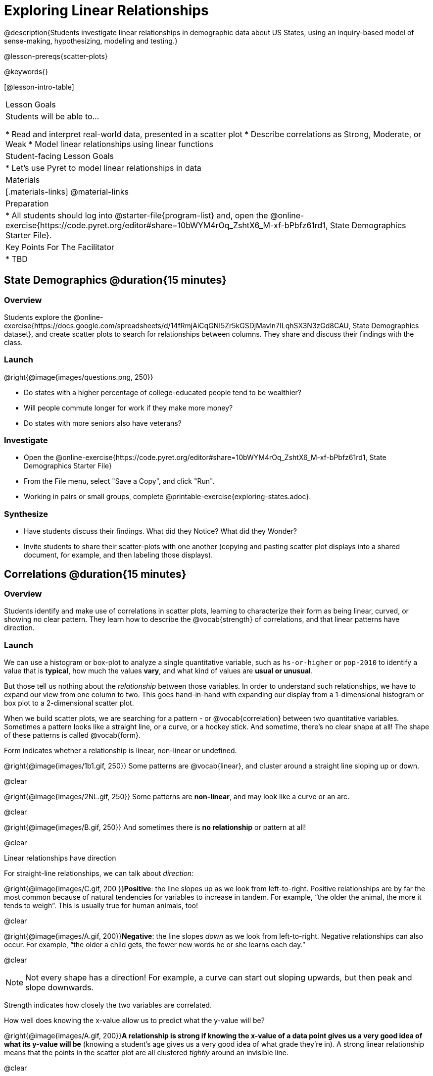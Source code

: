 = Exploring Linear Relationships

@description{Students investigate linear relationships in demographic data about US States, using an inquiry-based model of sense-making, hypothesizing, modeling and testing.}

@lesson-prereqs{scatter-plots}

@keywords{}

[@lesson-intro-table]
|===

| Lesson Goals
| Students will be able to...

* Read and interpret real-world data, presented in a scatter plot
* Describe correlations as Strong, Moderate, or Weak
* Model linear relationships using linear functions

| Student-facing Lesson Goals
|

* Let's use Pyret to model linear relationships in data


| Materials
|[.materials-links]
@material-links

| Preparation
|
* All students should log into @starter-file{program-list} and, open the @online-exercise{https://code.pyret.org/editor#share=10bWYM4rOq_ZshtX6_M-xf-bPbfz61rd1, State Demographics Starter File}.

| Key Points For The Facilitator
|
* TBD
|===

== State Demographics @duration{15 minutes}

=== Overview
Students explore the @online-exercise{https://docs.google.com/spreadsheets/d/14fRmjAiCqGNI5Zr5kGSDjMavln7ILqhSX3N3zGd8CAU, State Demographics dataset}, and create scatter plots to search for relationships between columns. They share and discuss their findings with the class.

=== Launch

--
@right{@image{images/questions.png, 250}}

- Do states with a higher percentage of college-educated people tend to be wealthier?
- Will people commute longer for work if they make more money?
- Do states with more seniors also have veterans?
--

=== Investigate

[.lesson-instruction]
- Open the @online-exercise{https://code.pyret.org/editor#share=10bWYM4rOq_ZshtX6_M-xf-bPbfz61rd1, State Demographics Starter File}
- From the File menu, select "Save a Copy", and click "Run".
- Working in pairs or small groups, complete @printable-exercise{exploring-states.adoc}.


=== Synthesize

- Have students discuss their findings. What did they Notice? What did they Wonder?
- Invite students to share their scatter-plots with one another (copying and pasting scatter plot displays into a shared document, for example, and then labeling those displays).

== Correlations @duration{15 minutes}

=== Overview
Students identify and make use of correlations in scatter plots, learning to characterize their form as being linear, curved, or showing no clear pattern. They learn how to describe the @vocab{strength} of correlations, and that linear patterns have direction.

=== Launch
We can use a histogram or box-plot to analyze a single quantitative variable, such as `hs-or-higher` or `pop-2010` to identify a value that is **typical**, how much the values **vary**, and what kind of values are **usual or unusual**.

But those tell us nothing about the _relationship_ between those variables. In order to understand such relationships, we have to expand our view from one column to two. This goes hand-in-hand with expanding our display from a 1-dimensional histogram or box plot to a 2-dimensional scatter plot.

When we build scatter plots, we are searching for a pattern - or @vocab{correlation} between two quantitative variables. Sometimes a pattern looks like a straight line, or a curve, or a hockey stick. And sometime, there's no clear shape at all! The shape of these patterns is called @vocab{form}.

[.lesson-point]
Form indicates whether a relationship is linear, non-linear or undefined.

@right{@image{images/1b1.gif, 250}} Some patterns are @vocab{linear}, and cluster around a straight line sloping up or down.

@clear

@right{@image{images/2NL.gif, 250}} Some patterns are **non-linear**, and may look like a curve or an arc.

@clear

@right{@image{images/B.gif, 250}} And sometimes there is **no relationship** or pattern at all!

@clear
[.lesson-point]
Linear relationships have direction

For straight-line relationships, we can talk about _direction:_

@right{@image{images/C.gif, 200 }}**Positive**: the line slopes up as we look from left-to-right. Positive relationships are by far the most common because of natural tendencies for variables to increase in tandem. For example, “the older the animal, the more it tends to weigh”. This is usually true for human animals, too!

@clear

@right{@image{images/A.gif, 200}}**Negative**: the line slopes _down_ as we look from left-to-right. Negative relationships can also occur. For example, “the older a child gets, the fewer new words he or she learns each day.”

@clear

NOTE: Not every shape has a direction! For example, a curve can start out sloping upwards, but then peak and slope downwards.

[.lesson-point]
Strength indicates how closely the two variables are correlated.

How well does knowing the x-value allow us to predict what the y-value will be?

@right{@image{images/A.gif, 200}}**A relationship is strong if knowing the x-value of a data point gives us a very good idea of what its y-value will be** (knowing a student's age gives us a very good idea of what grade they're in). A strong linear relationship means that the points in the scatter plot are all clustered _tightly_ around an invisible line.

@clear

@right{@image{images/1a.gif, 200}}**A relationship is weak if x tells us little about y** (a student's age doesn't tell us much about their number of siblings). A weak linear relationship means that the cloud of points is scattered very _loosely_ around the line.

@clear
=== Investigate

[.lesson-instruction]
In pairs or small groups, complete @printable-exercise{pages/identifying-form.adoc}

Review student answers. Some of the answers are not so clear-cut!

[.lesson-instruction]
@printable-exercise{pages/identifying-form-matching.adoc}.

=== Common Misconceptions
- Students often conflate strength and direction, thinking that a strong correlation _must_ be positive and a weak one _must_ be negative.
- Students may also falsely believe that there is ALWAYS a correlation between any two variables in their dataset.
- Students often believe that strength and sample size are interchangeable, leading to mistaken assumptions like "any correlation found in a million data points _must_ be strong!"


=== Synthesize

Have students discuss their answers to the @printable-exercise{pages/identifying-form-matching.adoc}, then turn to their Notice and Wonder.

- Did anyone find any linear relationships in the States dataset? Non-linear? Were there any columns that had no relationship whatsoever?
- Did anyone find any positive linear relationships in the States dataset? Negative?
- What was the strongest-looking relationship you found? The weakest?

== Making Predictions with Linear Models @duration{25 minutes}

=== Overview

The line of best fit is framed as a _predictor function_, which attempts to predict where a new point would fall on the plane based on the relationship in the data. Students define their predictors (linear functions) to find the line of best fit, using @vocab{R-squared} to determine fitness and making predictions with the result. They explore the impact that slope and and y-intercept have on fitness.

=== Launch

[.lesson-instruction]
In Pyret, make a scatter plot showing the the relationship between `college-or-higher` and `median-household-income`.

@center{@image{images/college-v-income.png}}

This scatter plot appears to show a positive, linear relationship: states with higher percentages of college graduates tend to have higher median household incomes.

[.lesson-instruction]
**Suppose the United States were to add a new state**. What median household income would you predict for that state, if exactly 50% of its citizens had attended college? What about 90%? 10%

Let students discuss, and explain their thinking. If possible, mark off a single point for each of the hypothetical percentages, then connect those points to show a straight line.

When we see patterns in data, we can use those patterns to __make predictions__ based on that data. We can even draw a line to show all the possible predictions at once! These predictions represent our "best guess" at the underlying relationship in the data, as we try to model that relationship using math.

These models are just functions being graphed on top of the scatter plot, with the goal of minimizing the distance between the line and all the points on the plot. For straight-line relationships, these are _linear functions_ or "linear models". You may also have heard of linear models referred to as the @vocab{line of best fit}.

When we make a model, we want it to be the closest possible approximation of all the points. A "good fit" has most of the points very close to the line, and a "bad fit" has the points very far away.


=== Investigate

If you could draw linear model through the cloud of points in your scatter plot, where would you draw it? What would the slope and y-intercept of that model be?

[.lesson-instruction]
Complete @printable-exercise{model-college-v-income.adoc}

The `fit model` function consumes columns for our xs and yes, __as well as a function__. It draws a scatter plot and then displays the function on top of it. The `fit-model` also calculates __how well the function models the data__.

Have students discuss their answers:

* What did you Notice and Wonder, the first time you ran `fit-model`?
** (Answers will vary)
* Did you notice something called @math{R^2} on the display? What number did it show?
** -15.63
* What linear model gave you the best fit? What was the @math{R^2}, slope and y-intercept?
** (Answers will vary)
* What do you think @math{R^2} tells us about a model?
** It tells you how well the model fits the data. When @math{R^2} is higher, the model fits better.
* How did you fill in the blanks for the last question on the page?
** (Answers will vary)

@math{R^2} describes the _percentage of the variation in the y-variable that is explained by the x variable_ in our model. In other words, an @math{R^2} value of 0.20 could mean that “20% of the variation in median household income is explained by the percentage of college degrees in a state, according to our linear model”. Better models will explain a higher percentage of that variation!

If the model is a perfect, the @math{R^2} value will be 1.00, meaning 100% of the @math{y}-values can be explained by the @math{x}-values. Of course in the real world, no model is perfect! The @math{R^2} value for no correlation at all is *zero*. If we just drew a horizontal predictor line in the middle of the points on the scatter plot, it would mean that we expect a median income somewhere in that range but with no connection whatsoever to the percentage of people who finish college.

[.lesson-instruction]
But what if we drew a line that wasn't even in the cloud at all? Try changing your predictor to do just that.

Modeling a correlation that's __just wrong__ is worse than modeling no correlation at all! For particularly wrong models, @math{R^2} can actually be *negative*. In other words, the model's explanation for variation is _wrong_.

[.lesson-instruction]
Pyret also has a function that will calculate the __best-possible linear model__, called `lr-plot`. Instead of using just two points, it draws on every point in the data to come up with the optimal model. Try using this in place of `scatter-plot`, and see how close your model came to the optimal one!

When we interpret a model, we try to make sense of the slope, the axes, the @math{R^2} value, and the real data behind them. In this example, __a model built from Alaska and Alabama predicts that a 1 percent increase in college degrees is associated with a $5613 increase in median household income. Based on the @math{R^2} value of -15.63, this model isn't very good.__

Have students fix or fill in their answers to the last question, so they can use this as a reference later!

[.lesson-instruction]
- For more practice, try building linear models for **other** relationships you found in the data! You can use @opt-printable-exercise{model-your-own.adoc}.
- Share your findings with the class.

[.strategy-box, cols="1a", grid="none", stripes="none"]
|===

|
@span{.title}{More `lr-plot` material}

If you'd like to have students dig deeper into linear regression, there's an @lesson-link{linear-regression, entire lesson} you can use that spends more time interpreting results and writing about findings. Deeper discussion of @math{R^2} and least-squares regression may be appropriate for older students, or in a dedicated statistics class.
|===

=== Synthesize

- How could we use scatter plots and linear models to find out if taller NBA players tend to make more three-pointers?
- How could we use them to find out if wealthier people live longer?
- How could we use them to find answers to _other_ questions?
